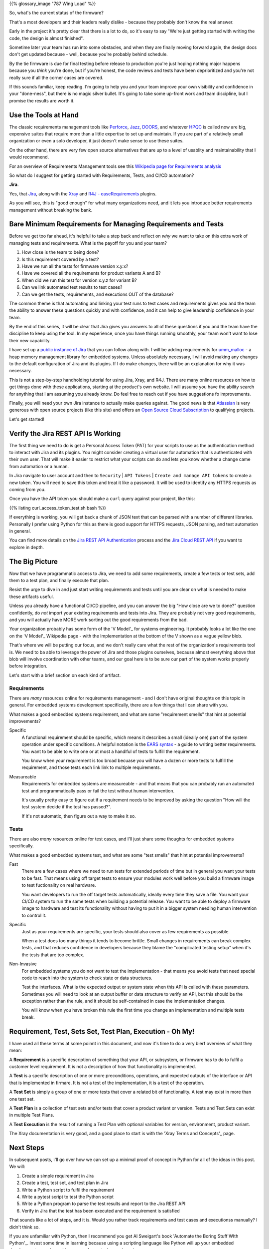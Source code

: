 .. title: Requirements, Tests, and Automation
.. slug: requirements-tests-and-automation
.. date: 2024-11-23 12:00:00 UTC-05:00
.. status: draft
.. tags: development, embedded, requirements, testing, automation
.. category: Development
.. link: 
.. description: 
.. type: text

{{% glossary_image "787 Wing Load" %}}

So, what's the current status of the firmware?

That's a  most developers and their leaders really dislike
- because they probably don't know the real answer.

Early in the project
it's pretty clear that there is a lot to do, so it's easy to say "We're
just getting started with writing the code, the design is almost finished".

Sometime later your team has run into some obstacles, and when they are
finally moving forward again, the design docs don't get updated because
- well, because you're probably behind schedule.

By the tie firmware is due for final testing before release to production
you're just hoping nothing major happens because you *think* you're done,
but if you're honest, the code reviews and tests have been deprioritized
and you're not really sure if all the corner cases are covered.

If this sounds familiar, keep reading. I'm going to help you and your
team improve your own visibility and confidence in your "done-ness", but
there is no magic silver bullet. It's going to take some up-front work
and team discipline, but I promise the results are worth it.

.. TEASER_END

Use the Tools at Hand
---------------------

The classic requirements management tools like `Perforce`_, `Jazz`_, `DOORS`_,
and whatever `HPQC`_ is called now are big, expensive suites that require more
than a little expertise to set up and maintain. If you are part of a relatively
small organization or even a solo developer, it just doesn't make sense
to use these suites.

On the other hand, there are very few open source alternatives that are up
to a level of usablity and maintainability that I would recommend.

For an overview of Requirements Management tools see this
`Wikipedia page for Requirements analysis`_

So what do I suggest for getting started with Requirements, Tests, and CI/CD
automation?

**Jira**.

Yes, that `Jira`_, along with the `Xray`_ and `R4J - easeRequirements`_ plugins.

As you will see, this is "good enough" for what many organizations need, and it
lets you introduce better requirements management without breaking the bank.

Bare Minimum Requirements for Managing Requirements and Tests
-------------------------------------------------------------

Before we get too far ahead, it's helpful to take a step back and reflect on *why*
we want to take on this extra work of managing tests and requirements. What is
the payoff for you and your team?

#. How close is the team to being done?
#. Is this requirement covered by a test?
#. Have we run all the tests for firmware version x.y.x?
#. Have we covered all the requirements for product variants A and B?
#. When did we run this test for version x.y.z for variant B?
#. Can we link automated test results to test cases?
#. Can we get the tests, requirements, and executions OUT of the database?

The common theme is that automating and linking your test runs to test cases and
requirements gives you and the team the ability to answer these questions quickly
and with confidence, and it can help to give leadership confidence in your team.

By the end of this series, it will be clear that Jira gives you answers to all
of these questions if you and the team have the discipline to keep using the tool.
In my experience, once you have things running smoothly, your team won't want
to lose their new capability.

I have set up a `public instance of Jira`_ that you can follow along with. I will
be adding requirements for `umm_malloc`_ - a heap memory management library for 
embedded systems. Unless absolutely necessary, I will avoid making any changes
to the default configuration of Jira and its plugins. If I do make changes, there
will be an explanation for why it was necessary.

This is not a step-by-step handholding tutorial for using Jira, Xray, and R4J. There
are many online resources on how to get things done with these applications, starting
at the product's own website. I will assume you have the ability search for anything
that I am assuming you already know. Do feel free to reach out if you have suggestions
fo improvements.

Finally, you will need your own Jira instance to actually make queries against. The
good news is that `Atlassian`_ is very generous with open source projects (like this site)
and offers an `Open Source Cloud Subscription`_ to qualifying projects.

Let's get started!

Verify the Jira REST API Is Working
-----------------------------------

The first thing we need to do is get a Personal Access Token (PAT) for your scripts
to use as the authentication method to interact with Jira and its plugins. You might
consider creating a virtual user for automation that is authenticated with their own
user. That will make it easier to restrict what your scripts can do and lets you know
whether a change came from automation or a human.

In Jira navigate to user account and then to ``Security`` | ``API Tokens`` | ``Create and manage API tokens``
to create a new token. You will need to save this token and treat it like a password.
It will be used to identify any HTTPS requests as coming from you.

Once you have the API token you should make a ``curl`` query against your project,
like this:

{{% listing curl_access_token_test.sh bash %}}

If everything is working, you will get back a chunk of JSON text that can be parsed
with a number of different libraries. Personally I prefer using Python for this
as there is good support for HTTPS requests, JSON parsing, and test automation in
general.

You can find more details on the `Jira REST API Authentication`_ process and the `Jira Cloud REST API`_
if you want to explore in depth.

The Big Picture
---------------

Now that we have programmatic access to Jira, we need to add some requirements,
create a few tests or test sets, add them to a test plan, and finally execute
that plan.

Resist the urge to dive in and just start writing requirements and tests until
you are clear on what is needed to make these artifacts useful.

Unless you already have a functional CI/CD pipeline, and you can answer the
big "How close are we to done?" question confidently, do *not* import your existing
requirements and tests into Jira. They are probably not very good requirements, and
you will actually have MORE work sorting out the good requirements from the bad.

Your organization probably has some form of the 'V Model'_ for systems engineering.
It probably looks a lot like the one on the 'V Model'_  Wikipedia page - with the
Implementation at the bottom of the V shown as a vague yellow blob.

That's where we will be putting our focus, and we don't really care what the rest
of the organization's requirements tool is. We need to ba able to leverage the
power of Jira and those plugins ourselves, because almost everything above that blob
will involve coordination with other teams, and our goal here is to be sure
our part of the system works properly before integration.

Let's start with a brief section on each kind of artifact.

Requirements
============

There are *many* resources online for requirements management - and I don't have
original thoughts on this topic in general. For embedded systems development
specifically, there are a few things that I can share with you.

What makes a good embedded systems requirement, and what are some "requirement
smells" that hint at potential improvements?

Specific
  A functional requirement should be specific, which means it describes
  a small (ideally one) part of the system operation under specific conditions.
  A helpful notation is the `EARS syntax`_ - a guide to writing better
  requirements. You want to be able to write one or at most a handlful
  of tests to fulfill the requirement.
  
  You know when your requirement is too broad becuase you will have a dozen or more
  tests to fulfill the requirement, and those tests each link link to multiple
  requirements.

Measureable
  Requirements for embedded systems are measureable - and that means that you
  can probably run an automated test and programmatically pass or fail the
  test without human intervention.

  It's usually pretty easy to figure out if a requirement needs to be improved by
  asking the question "How will the test system decide if the test has passed?".

  If it's not automatic, then figure out a way to make it so.

Tests
=====

There are also *many* resources online for test cases, and I'll just share some
thoughts for embedded systems specifically.

What makes a good embedded systems test, and what are some "test
smells" that hint at potential improvements?

Fast
  There are a few cases where we need to run tests for extended periods of time
  but in general you want your tests to be fast. That means using off target
  tests to ensure your modules work well before you build a firmware image to
  test fuctionality on real hardware.

  You want developers to run the off target tests automatically, ideally
  every time they save a file. You want your CI/CD system to run the same
  tests when building a potential release. You want to be able to deploy a
  firmware image to hardware and test its functionality without having to
  put it in a bigger system needing human intervention to control it.

Specific
  Just as your requirements are specific, your tests should also cover as
  few requirements as possible.
  
  When a test does too many things it tends to become brittle. Small changes
  in requirements can break complex tests, and that reduces confidence in
  developers because they blame the "complicated testing setup" when it's
  the tests that are too complex.

Non-Invasive
  For embedded systems you do not want to test the implementation - that
  means you avoid tests that need special code to reach into the system to
  check state or data structures.

  Test the interfaces. What is the expected output or system state when this
  API is called with these parameters. Sometimes you will need to look at an
  output buffer or data structure to verify an API, but this should be the
  exception rather than the rule, and it should be self-contained in case the
  implementation changes.

  You will know when you have broken this rule the first time you change
  an implementation and multiple tests break.

Requirement, Test, Sets Set, Test Plan, Execution - Oh My!
----------------------------------------------------------

I have used all these terms at some poinnt in this document, and now it's
time to do a very bierf overview of what they mean:

A **Requirement** is a specific description of something that your API, or
subsystem, or firmware has to do to fulfil a customer level requirement. It
is not a description of how that functionality is implemented.

A **Test** is a specific description of one or more preconditions, operations,
and expected outputs of the interface or API that is implemented in firmare. It
is not a test of the implementation, it is a test of the operation.

A **Test Set** is simply a group of one or more tests that cover a related
bit of functionality. A test may exist in more than one test set.

A **Test Plan** is a collection of test sets and/or tests that cover a product
variant or version. Tests and Test Sets can exist in multiple Test Plans.

A **Test Execution** is the result of running a Test Plan with optional
variables for version, environment, product variant.

The Xray documentation is very good, and a good place to start is with
the 'Xray Terms and Concepts'_ page.

Next Steps
----------

In subsequent posts, I'll go over how we can set up a minimal proof of concept
in Python for all of the ideas in this post. We will:

#. Create a simple requirement in Jira
#. Create a test, test set, and test plan in Jira 
#. Write a Python script to fulfil the requirement
#. Write a pytest script to test the Python script
#. Write a Python program to parse the test results and report to the Jira REST API
#. Verify in Jira that the test has been executed and the requirement is satisfied

That sounds like a lot of steps, and it is. Would you rather track requirements
and test cases and executionss manually? I didn't think so.

If you are unfamiliar with Python, then I recommend you get Al Sweigart's book
'Automate the Boring Stuff WIth Python'_. Invest some time in learning because
using a scripting language like Python will up your embedded development game
by making many of your tasks much easier.

I hope you are ready for a transformative journey!

.. _`public instance of Jira`: https://fixitinfirmware.atlassian.net
.. _`umm_malloc`: https://github.com/rhempel/umm_malloc

.. _Atlassian: https://www.atlassian.com/
.. _Open Source Cloud Subscription: https://www.atlassian.com/software/views/open-source-license-request
.. _Jira: https://www.atlassian.com/software/jira
.. _Xray: https://marketplace.atlassian.com/apps/1211769/xray-test-management-for-jira
.. _R4J - easeRequirements: https://marketplace.atlassian.com/apps/1213064/easerequirements-requirements-management-for-jira-r4j

.. _Xray Terms and Concepts: https://docs.getxray.app/display/XRAYCLOUD/Terms+and+Concepts

.. _Automate the Boring Stuff With Python: https://automatetheboringstuff.com/

.. _EARS syntax: https://alistairmavin.com/ears/
.. _V Model: https://en.wikipedia.org/wiki/V-model 

.. _Jira REST API Authentication: https://developer.atlassian.com/cloud/jira/platform/basic-auth-for-rest-apis/
.. _Jira Cloud REST API: https://developer.atlassian.com/cloud/jira/platform/rest/v3/intro/#version

.. _Perforce: https://www.perforce.com/ 
.. _Jazz: https://jazz.net/
.. _DOORS: https://www.ibm.com/docs/en/engineering-lifecycle-management-suite/doors
.. _HPQC: https://www.opentext.com/products/application-quality-management
.. _Wikipedia page for Requirements analysis: https://en.wikipedia.org/wiki/Requirements_engineering_tools


